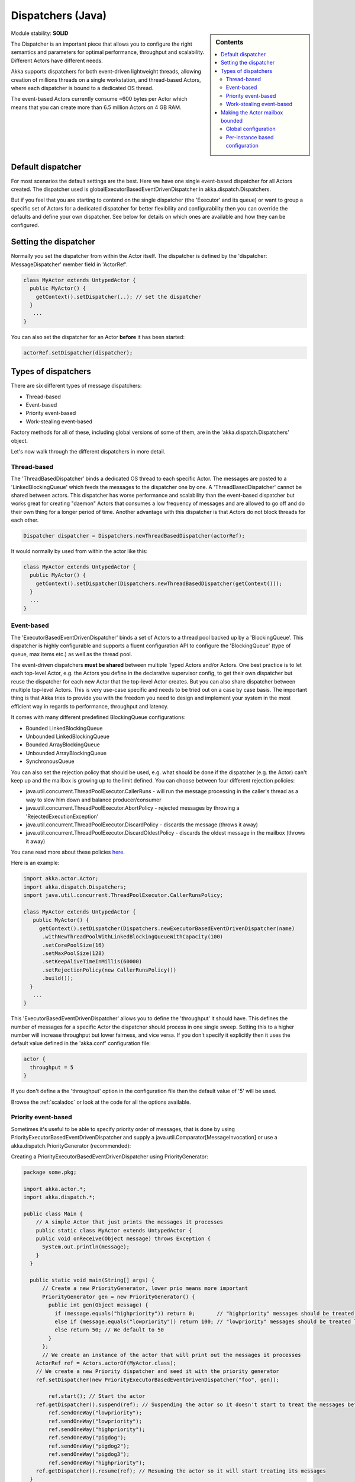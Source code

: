 Dispatchers (Java)
==================

.. sidebar:: Contents

   .. contents:: :local:
   
Module stability: **SOLID**

The Dispatcher is an important piece that allows you to configure the right semantics and parameters for optimal performance, throughput and scalability. Different Actors have different needs.

Akka supports dispatchers for both event-driven lightweight threads, allowing creation of millions threads on a single workstation, and thread-based Actors, where each dispatcher is bound to a dedicated OS thread.

The event-based Actors currently consume ~600 bytes per Actor which means that you can create more than 6.5 million Actors on 4 GB RAM.

Default dispatcher
------------------

For most scenarios the default settings are the best. Here we have one single event-based dispatcher for all Actors created. The dispatcher used is globalExecutorBasedEventDrivenDispatcher in akka.dispatch.Dispatchers.

But if you feel that you are starting to contend on the single dispatcher (the 'Executor' and its queue) or want to group a specific set of Actors for a dedicated dispatcher for better flexibility and configurability then you can override the defaults and define your own dispatcher. See below for details on which ones are available and how they can be configured.

Setting the dispatcher
----------------------

Normally you set the dispatcher from within the Actor itself. The dispatcher is defined by the 'dispatcher: MessageDispatcher' member field in 'ActorRef'.

.. code-block:: java

  class MyActor extends UntypedActor {
    public MyActor() {
      getContext().setDispatcher(..); // set the dispatcher
    }
     ...
  }

You can also set the dispatcher for an Actor **before** it has been started:

.. code-block:: java

  actorRef.setDispatcher(dispatcher);

Types of dispatchers
--------------------

There are six different types of message dispatchers:

* Thread-based
* Event-based
* Priority event-based
* Work-stealing event-based

Factory methods for all of these, including global versions of some of them, are in the 'akka.dispatch.Dispatchers' object.

Let's now walk through the different dispatchers in more detail.

Thread-based
^^^^^^^^^^^^

The 'ThreadBasedDispatcher' binds a dedicated OS thread to each specific Actor. The messages are posted to a 'LinkedBlockingQueue' which feeds the messages to the dispatcher one by one. A 'ThreadBasedDispatcher' cannot be shared between actors. This dispatcher has worse performance and scalability than the event-based dispatcher but works great for creating "daemon" Actors that consumes a low frequency of messages and are allowed to go off and do their own thing for a longer period of time. Another advantage with this dispatcher is that Actors do not block threads for each other.

.. code-block:: java

  Dispatcher dispatcher = Dispatchers.newThreadBasedDispatcher(actorRef);

It would normally by used from within the actor like this:

.. code-block:: java

  class MyActor extends UntypedActor {
    public MyActor() {
      getContext().setDispatcher(Dispatchers.newThreadBasedDispatcher(getContext()));
    }
    ...
  }

Event-based
^^^^^^^^^^^

The 'ExecutorBasedEventDrivenDispatcher' binds a set of Actors to a thread pool backed up by a 'BlockingQueue'. This dispatcher is highly configurable and supports a fluent configuration API to configure the 'BlockingQueue' (type of queue, max items etc.) as well as the thread pool.

The event-driven dispatchers **must be shared** between multiple Typed Actors and/or Actors. One best practice is to let each top-level Actor, e.g. the Actors you define in the declarative supervisor config, to get their own dispatcher but reuse the dispatcher for each new Actor that the top-level Actor creates. But you can also share dispatcher between multiple top-level Actors. This is very use-case specific and needs to be tried out on a case by case basis. The important thing is that Akka tries to provide you with the freedom you need to design and implement your system in the most efficient way in regards to performance, throughput and latency.

It comes with many different predefined BlockingQueue configurations:

* Bounded LinkedBlockingQueue
* Unbounded LinkedBlockingQueue
* Bounded ArrayBlockingQueue
* Unbounded ArrayBlockingQueue
* SynchronousQueue

You can also set the rejection policy that should be used, e.g. what should be done if the dispatcher (e.g. the Actor) can't keep up and the mailbox is growing up to the limit defined. You can choose between four different rejection policies:

* java.util.concurrent.ThreadPoolExecutor.CallerRuns - will run the message processing in the caller's thread as a way to slow him down and balance producer/consumer
* java.util.concurrent.ThreadPoolExecutor.AbortPolicy - rejected messages by throwing a 'RejectedExecutionException'
* java.util.concurrent.ThreadPoolExecutor.DiscardPolicy - discards the message (throws it away)
* java.util.concurrent.ThreadPoolExecutor.DiscardOldestPolicy - discards the oldest message in the mailbox (throws it away)

You cane read more about these policies `here <http://java.sun.com/javase/6/docs/api/index.html?java/util/concurrent/RejectedExecutionHandler.html>`_.

Here is an example:

.. code-block:: java

  import akka.actor.Actor;
  import akka.dispatch.Dispatchers;
  import java.util.concurrent.ThreadPoolExecutor.CallerRunsPolicy;

  class MyActor extends UntypedActor {
     public MyActor() {
       getContext().setDispatcher(Dispatchers.newExecutorBasedEventDrivenDispatcher(name)
        .withNewThreadPoolWithLinkedBlockingQueueWithCapacity(100)
        .setCorePoolSize(16)
        .setMaxPoolSize(128)
        .setKeepAliveTimeInMillis(60000)
        .setRejectionPolicy(new CallerRunsPolicy())
        .build());
    }
     ...
  }

This 'ExecutorBasedEventDrivenDispatcher' allows you to define the 'throughput' it should have. This defines the number of messages for a specific Actor the dispatcher should process in one single sweep.
Setting this to a higher number will increase throughput but lower fairness, and vice versa. If you don't specify it explicitly then it uses the default value defined in the 'akka.conf' configuration file:

.. code-block:: xml

  actor {
    throughput = 5
  }

If you don't define a the 'throughput' option in the configuration file then the default value of '5' will be used.

Browse the :ref:`scaladoc` or look at the code for all the options available.

Priority event-based
^^^^^^^^^^^^^^^^^^^^

Sometimes it's useful to be able to specify priority order of messages, that is done by using PriorityExecutorBasedEventDrivenDispatcher and supply
a java.util.Comparator[MessageInvocation] or use a akka.dispatch.PriorityGenerator (recommended):

Creating a PriorityExecutorBasedEventDrivenDispatcher using PriorityGenerator:

.. code-block:: java

  package some.pkg;
  
  import akka.actor.*;
  import akka.dispatch.*;
  
  public class Main {
      // A simple Actor that just prints the messages it processes
      public static class MyActor extends UntypedActor {
      public void onReceive(Object message) throws Exception {
        System.out.println(message);
      }
    }

    public static void main(String[] args) {
        // Create a new PriorityGenerator, lower prio means more important 
        PriorityGenerator gen = new PriorityGenerator() {
          public int gen(Object message) {
            if (message.equals("highpriority")) return 0;       // "highpriority" messages should be treated first if possible
            else if (message.equals("lowpriority")) return 100; // "lowpriority" messages should be treated last if possible
            else return 50; // We default to 50
          }
        };
        // We create an instance of the actor that will print out the messages it processes
      ActorRef ref = Actors.actorOf(MyActor.class);
      // We create a new Priority dispatcher and seed it with the priority generator
      ref.setDispatcher(new PriorityExecutorBasedEventDrivenDispatcher("foo", gen)); 

          ref.start(); // Start the actor
      ref.getDispatcher().suspend(ref); // Suspending the actor so it doesn't start to treat the messages before we have enqueued all of them :-)
          ref.sendOneWay("lowpriority");
          ref.sendOneWay("lowpriority");
          ref.sendOneWay("highpriority");
          ref.sendOneWay("pigdog");
          ref.sendOneWay("pigdog2");
          ref.sendOneWay("pigdog3");
          ref.sendOneWay("highpriority");
      ref.getDispatcher().resume(ref); // Resuming the actor so it will start treating its messages
    }
  }

Prints:

highpriority
highpriority
pigdog
pigdog2
pigdog3
lowpriority
lowpriority

Work-stealing event-based
^^^^^^^^^^^^^^^^^^^^^^^^^

The 'ExecutorBasedEventDrivenWorkStealingDispatcher' is a variation of the 'ExecutorBasedEventDrivenDispatcher' in which Actors of the same type can be set up to share this dispatcher and during execution time the different actors will steal messages from other actors if they have less messages to process. This can be a great way to improve throughput at the cost of a little higher latency.

Normally the way you use it is to define a static field to hold the dispatcher and then set in in the Actor explicitly.

.. code-block:: java

  class MyActor extends UntypedActor {
    public static MessageDispatcher dispatcher = Dispatchers.newExecutorBasedEventDrivenWorkStealingDispatcher(name).build();

    public MyActor() {
      getContext().setDispatcher(dispatcher);
    }
    ...
  }

Here is an article with some more information: `Load Balancing Actors with Work Stealing Techniques <http://janvanbesien.blogspot.com/2010/03/load-balancing-actors-with-work.html>`_
Here is another article discussing this particular dispatcher: `Flexible load balancing with Akka in Scala <http://vasilrem.com/blog/software-development/flexible-load-balancing-with-akka-in-scala/>`_

Making the Actor mailbox bounded
--------------------------------

Global configuration
^^^^^^^^^^^^^^^^^^^^

You can make the Actor mailbox bounded by a capacity in two ways. Either you define it in the configuration file under 'default-dispatcher'. This will set it globally.

.. code-block:: ruby

  actor {
    default-dispatcher {
      mailbox-capacity = -1            # If negative (or zero) then an unbounded mailbox is used (default)
                                       # If positive then a bounded mailbox is used and the capacity is set to the number specified
    }
  }

Per-instance based configuration
^^^^^^^^^^^^^^^^^^^^^^^^^^^^^^^^

You can also do it on a specific dispatcher instance.

For the 'ExecutorBasedEventDrivenDispatcher' and the 'ExecutorBasedWorkStealingDispatcher' you can do it through their constructor

.. code-block:: java

  class MyActor extends UntypedActor {
    public MyActor() {
      int capacity = 100;
      Duration pushTimeout = new FiniteDuration(10, TimeUnit.SECONDS);
      MailboxType mailboxCapacity = new BoundedMailbox(false, capacity, pushTimeout);
      MessageDispatcher dispatcher =
          Dispatchers.newExecutorBasedEventDrivenDispatcher(name, throughput, mailboxCapacity).build();
      getContext().setDispatcher(dispatcher);
    }
     ...
  }

For the 'ThreadBasedDispatcher', it is non-shareable between actors, and associates a dedicated Thread with the actor.
Making it bounded (by specifying a capacity) is optional, but if you do, you need to provide a pushTimeout (default is 10 seconds). When trying to send a message to the Actor it will throw a MessageQueueAppendFailedException("BlockingMessageTransferQueue transfer timed out") if the message cannot be added to the mailbox within the time specified by the pushTimeout.

.. code-block:: java

  class MyActor extends UntypedActor {
    public MyActor() {
      int mailboxCapacity = 100;
      Duration pushTimeout = new FiniteDuration(10, TimeUnit.SECONDS);
      getContext().setDispatcher(Dispatchers.newThreadBasedDispatcher(getContext(), mailboxCapacity, pushTimeout));
    }
     ...
  }

